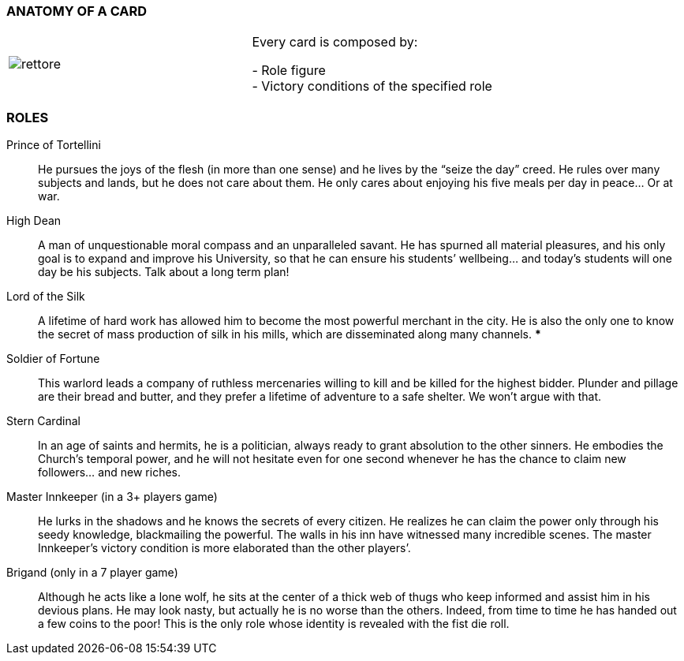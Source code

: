 
=== ANATOMY OF A CARD

[cols=">1,<1"]
|===
| image:imgs/rettore.png[]  | Every card is composed by: +

- Role figure +
- Victory conditions of the specified role

|===




=== ROLES

Prince of Tortellini:: He pursues the joys of the flesh (in more than one sense) and he lives by the “seize the day” creed. He rules over many subjects and lands, but he does not care about them. He only cares about enjoying his five meals per day in peace…  Or at war.

High Dean:: A man of unquestionable moral compass and an unparalleled savant. He has spurned all material pleasures, and his only goal is to expand and improve his University, so that he can ensure his students’ wellbeing... and today’s students will one day be his subjects. Talk about a long term plan!

Lord of the Silk:: A lifetime of hard work has allowed him to become the most powerful merchant in the city. He is also the only one to know the secret of mass production of silk in his mills, which are disseminated along many channels. ***

Soldier of Fortune:: This warlord leads a company of ruthless mercenaries willing to kill and be killed for the highest bidder. Plunder and pillage are their bread and butter, and they prefer a lifetime of adventure to a safe shelter. We won’t argue with that.

Stern Cardinal:: In an age of saints and hermits, he is a politician, always ready to grant absolution to the other sinners. He embodies the Church’s temporal power, and he will not hesitate even for one second whenever he has the chance to claim new followers... and new riches.

Master Innkeeper (in a 3+ players game):: He lurks in the shadows and he knows the secrets of every citizen. He realizes he can claim the power only through his seedy knowledge, blackmailing the powerful. The walls in his inn have witnessed many incredible scenes.
The master Innkeeper’s victory condition is more elaborated than the other players’.

Brigand (only in  a 7 player game):: Although he acts like a lone wolf, he sits at the center of a thick web of thugs who keep informed and assist him in his devious plans. He may look nasty, but actually he is no worse than the others. Indeed, from time to time he has handed out a few coins to the poor!
This is the only role whose identity is revealed with the fist die roll.

